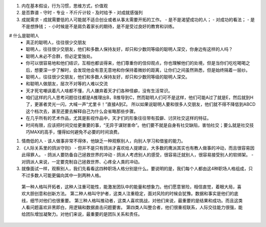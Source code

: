 #.  内在基本假设，行为习惯，思维方式，价值观
#. 是否靠谱
   - 守时
   - 专业
   - 不斤斤计较
   - 及时给予
   - 对成就感强列
#. 成就需求
   - 成就需要低的人可能就不适合创业或者从事太需要开拓的工作。
   - 是不是渴望成功的人；
   - 对成功的看法；
   - 是不是想挣钱；
   - 小时候是不是肩负着家长的期待，是不是受过良好的教育和训练。

# 什么是聪明人
   - 真正的聪明人，往往很少交朋友
   - 聪明人，往往很少交朋友，他们和多数人保持友好，却只和少数同等级的聪明人深交，你身边有这样的人吗？
   - 聪明人未必不合群，但必定爱独处。
   - 你可以很容易地和他们结识，互相也都谈得来，他们尊重你的信仰观点，你也理解他们的处境，但是当你们吃吃喝喝之后，想要深一步了解时，会发现他会有意无意地和你保持着微妙的距离，让你们之间虽然熟悉，但是始终隔着一层纱。
   - 聪明人，往往很少交朋友，他们和多数人保持友好，却只和少数同等级的聪明人深交。
   - 和聪明人做朋友，层次不对等的人难以交流
   - 天才死宅嘲讽着凡人啥都不懂，凡人嫌弃着天才们各种怪癖，没有生活常识。
   - 咱们这样的凡人思考问题往往都是A推理出B，B推导到C，然而聪明人们可不是这样，他们可能A过了就是E，然后就到H了，更甚者灵光一闪，大喊一声“尤里卡！”直接A到Z。 所以如果说聪明人要和很多人交朋友，他们就不得不降低到ABCD这个档次去，甚至还要去解释自己为什么会省略那些步骤。
   - 在几乎所有的艺术作品，尤其是影视作品中，天才们的形象往往带有孤僻、讨厌社交这样的特征。
   - 时间有限，应该把时间交给更重要的事，“无异于谋财害命”。他们要不就是自身有社交缺陷，害怕社交；要么就是社交技巧MAX的高手，懂得如何避免不必要的时间浪费。
#. 情商低的人
   - 该人做事非常不得体，他缺乏一种观察别人，向别人学习和借鉴的能力。

#. 《人际关系里的鸽派守则》
   - 但并不是只有鸽派才喜欢给人提建议，大多数的鹰派其实也有教人做事的冲动，而且很容易因此得罪人。
   - 鸽派人要防备自己拯救世界的冲动
   - 鸽派人考虑别人的感受，很容易迁就别人，很容易接受别人的软绑架。
   - 对鸽派人来说，一定要克制自己拯救世界、心疼全人类的冲动。

#. 就像面试一样，观察别人，我们先看看这四种职场人格分别是什么。要说明的是，我们每个人都由这4种职场人格组成，只不过多数人可能更偏向其中一到两种人格。
 第一种人格叫开拓者，这种人注重可能性，能激发团队中的能量和想象力。他们愿意冒险，相信直觉，着眼大局，喜欢大胆创意和创新方法。
 第二种人格叫守护者，这类人注重稳定，面对风险的时候会犹豫。数据和事实是他们的底线，细节对他们也很重要。
 第三种人格叫推动者，这类人喜欢挑战，对他们来说，最重要的是结果和成功。而且这类人看问题喜欢非黑即白，用逻辑和数据直击问题要害。
 第四类人叫整合者，他们很重视联系，人际交往能力很强，能给团队增加凝聚力。对他们来说，最重要的是团队关系和责任。
